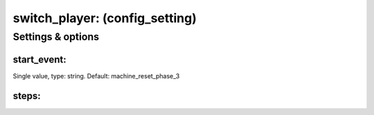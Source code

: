 switch_player: (config_setting)
===============================
.. todo::
   Add description.


Settings & options
------------------

start_event:
~~~~~~~~~~~~
Single value, type: string. Default: machine_reset_phase_3

.. todo::
   Add description.


steps:
~~~~~~
.. todo::  Need to add details here.

.. todo::
   Add description.

